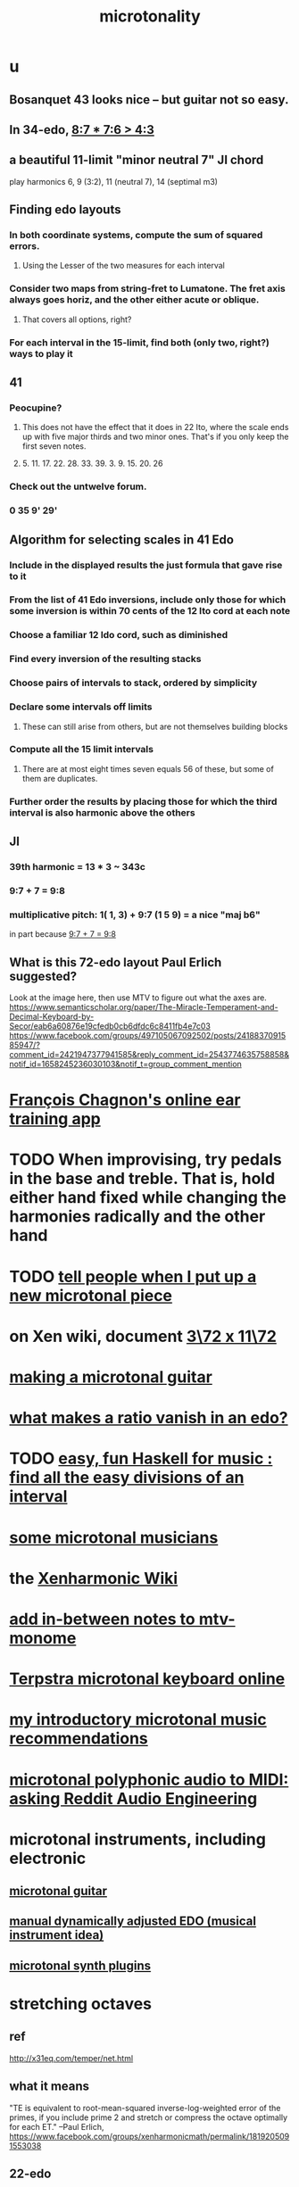 :PROPERTIES:
:ID:       97e78830-11c4-4736-afc3-4669fd94ee2e
:END:
#+TITLE: microtonality
* u
** Bosanquet 43 looks nice -- but guitar not so easy.
** In 34-edo, [[id:12d76fb9-ec45-4ccf-b846-7c563e307931][8:7 * 7:6 > 4:3]]
** a beautiful 11-limit "minor neutral 7" JI chord
   play harmonics 6, 9 (3:2), 11 (neutral 7), 14 (septimal m3)
** Finding edo layouts
*** In both coordinate systems, compute the sum of squared errors.
**** Using the Lesser of the two measures for each interval
*** Consider two maps from string-fret to Lumatone. The fret axis always goes horiz, and the other either acute or oblique.
**** That covers all options, right?
*** For each interval in the 15-limit, find both (only two, right?) ways to play it
** 41
*** Peocupine?
**** This does not have the effect that it does in 22 Ito, where the scale ends up with five major thirds and two minor ones. That's if you only keep the first seven notes.
**** 5. 11. 17.  22. 28. 33. 39. 3. 9. 15. 20. 26
*** Check out the untwelve forum.
*** 0 35 9' 29'
** Algorithm for selecting scales in 41 Edo
*** Include in the displayed results the just formula that gave rise to it
*** From the list of 41 Edo inversions, include only those for which some inversion is within 70 cents of the 12 Ito cord at each note
*** Choose a familiar 12 Ido cord, such as diminished
*** Find every inversion of the resulting stacks
*** Choose pairs of intervals to stack, ordered by simplicity
*** Declare some intervals off limits
**** These can still arise from others, but are not themselves building blocks
*** Compute all the 15 limit intervals
**** There are at most eight times seven equals 56 of these, but some of them are duplicates.
*** Further order the results by placing those for which the third interval is also harmonic above the others
** JI
*** 39th harmonic = 13 * 3 ~ 343c
*** 9:7 + 7 = 9:8
    :PROPERTIES:
    :ID:       98b32a18-d1ff-4a17-b648-f0859ad8ffd6
    :END:
*** multiplicative pitch: 1( 1, 3) + 9:7 (1 5 9) = a nice "maj b6"
    in part because [[id:98b32a18-d1ff-4a17-b648-f0859ad8ffd6][9:7 + 7 = 9:8]]
** What is this 72-edo layout Paul Erlich suggested?
   Look at the image here, then use MTV to figure out what the axes are.
   https://www.semanticscholar.org/paper/The-Miracle-Temperament-and-Decimal-Keyboard-by-Secor/eab6a60876e19cfedb0cb6dfdc6c8411fb4e7c03
   https://www.facebook.com/groups/497105067092502/posts/2418837091585947/?comment_id=2421947377941585&reply_comment_id=2543774635758858&notif_id=1658245236030103&notif_t=group_comment_mention
* [[id:74c694c4-847f-4b1a-bc7a-665d836b8d6c][François Chagnon's online ear training app]]
* TODO When improvising, try pedals in the base and treble. That is, hold either hand fixed while changing the harmonies radically and the other hand
  :PROPERTIES:
  :ID:       dd723b43-7f25-4071-a987-de6782fd59b0
  :END:
* TODO [[id:63f00b56-75b9-4dd1-8c6a-5da099c66010][tell people when I put up a new microtonal piece]]
* on Xen wiki, document [[id:2bfde440-de3f-4821-8a9c-7f825c7e9c24][3\72 x 11\72]]
* [[id:8e161cfb-b4c5-4202-a87e-242b3a25c038][making a microtonal guitar]]
* [[id:35e37588-7a0a-4fe6-a355-60dcec62d47b][what makes a ratio vanish in an edo?]]
* TODO [[id:187c2035-12ad-401d-b0c3-af4be228652d][easy, fun Haskell for music : find all the easy divisions of an interval]]
* [[id:9740fc35-92b5-4285-a6c0-4861c41a28cb][some microtonal musicians]]
* the [[id:8712f9db-6f65-456d-bd29-7ad8e269a786][Xenharmonic Wiki]]
* [[id:88a82a79-2482-4ca1-82a3-91848fda271a][add in-between notes to mtv-monome]]
* [[id:ba41a627-bebd-4a9a-a5be-7ed2f50ad170][Terpstra microtonal keyboard online]]
* [[id:339f3f3a-49c2-4dfd-a66c-de482ccec92a][my introductory microtonal music recommendations]]
* [[id:94252b7e-c638-434b-a2e4-822d96ef5b07][microtonal polyphonic audio to MIDI: asking Reddit Audio Engineering]]
* microtonal instruments, including electronic
** [[id:0fb050fc-28b8-48a6-914b-6d5970490d46][microtonal guitar]]
** [[id:660cb0bc-e76c-48b6-844a-7ce352dc8067][manual dynamically adjusted EDO (musical instrument idea)]]
** [[id:eba57381-b12c-4221-acf0-d0cbad55e224][microtonal synth plugins]]
* stretching octaves
** ref
http://x31eq.com/temper/net.html
** what it means
"TE is equivalent to root-mean-squared inverse-log-weighted error of the primes, if you include prime 2 and stretch or compress the octave optimally for each ET."
  --Paul Erlich, https://www.facebook.com/groups/xenharmonicmath/permalink/1819205091553038
** 22-edo
  TET-optimal, mistunings (cents)
    [-1.106, 5.377, -7.059, 9.876, -9.684⟩ -- 11-lim
    [-1.803, 4.268, -8.674, 7.912⟩         -- 7-limit
    [-0.861, 5.766, -6.491⟩                -- 5-limit
  Without octave stretch:
    [0.000, 7.136, -4.496, 12.992, -5.863⟩
** 31-edo
  TET-optimal mistunings (cents)
    [1.205, -3.276, 3.583, 2.299, -5.222⟩         -- 11-lim
    [0.502, -4.387, 1.950, 0.326, -7.649, 12.949⟩ -- 13-lim
  Without octave stretch:
    [0.000, -5.181, 0.783, -1.084, -9.382, 11.085⟩
* [[id:668d2b62-9e8c-4db9-8bb5-1a552ffa4c33][Bosanquet mapping for equal temperaments]]
* [[id:80068e27-a77e-4d73-b762-235ec2cc6de4][some edos (equal divisions of the octave)]]
* microtonal notation
** [[id:f0b6f2cc-c365-4463-99ce-a6092752e8fd][HEWM notation]]
** [[id:d471329b-69b4-406e-bf51-f89e9501dbbf][code to generate note names for an edo]]
** [[id:c5ab503b-2182-48d3-a416-5a2a1131f234][41-edo notation]]
** [[id:a7586f73-d137-4ed3-8c58-a24675675f60][46-edo notation]]
* [[id:54dd7d84-d721-4132-9522-aae386f18fdb][Thanos (Kite-Ish) Tunings]]
* somme surprising linear relationships between edos
  Matrix tunings and the permutation lattice
  John S. Allen
  http://www.bikexprt.com/tunings/tunings3.htm
  (see esp. the picture)
* [[id:bfe139e1-14a4-4538-82d4-ea11f142e0ce][just intonation]]
* [[id:4d2aa565-643a-4974-b980-618fc66f8420][my advice re. layouts for small grid controllers]]
* meh
** [[id:57e51492-ac32-4e33-b5b8-9b6eaab4ebb3][some temperament groups with similar (only in Bosanquet?) layouts]]
** [[id:6f584e42-e0b6-4279-be53-6c2e84b60f4b][microtonal temperaments and their generators, some]]
